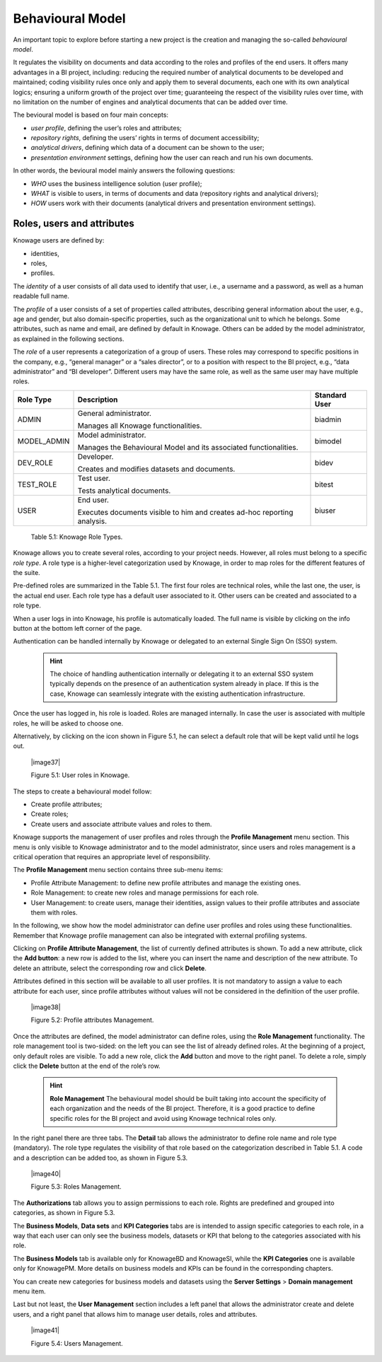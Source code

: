 Behavioural Model
====================

An important topic to explore before starting a new project is the creation and managing the so-called *behavioural model*.

It regulates the visibility on documents and data according to the roles and profiles of the end users. It offers many advantages in a BI project, including: reducing the required number of analytical documents to be developed and maintained; coding visibility rules once only and apply them to several documents, each one with its own analytical logics; ensuring a uniform growth of the project over time; guaranteeing the respect of the visibility rules over time, with no limitation on the number of engines and analytical documents that can be added over time.

The bevioural model is based on four main concepts:

-  *user profile*, defining the user’s roles and attributes;
-  *repository rights*, defining the users’ rights in terms of document accessibility;
-  *analytical drivers*, defining which data of a document can be shown to the user;
-  *presentation environment* settings, defining how the user can reach and run his own documents.

In other words, the bevioural model mainly answers the following
questions:

-  *WHO* uses the business intelligence solution (user profile);
-  *WHAT* is visible to users, in terms of documents and data (repository rights and analytical drivers);
-  *HOW* users work with their documents (analytical drivers and presentation environment settings).

Roles, users and attributes
-------------------------------

Knowage users are defined by:

-  identities,
-  roles,
-  profiles.

The *identity* of a user consists of all data used to identify that user, i.e., a username and a password, as well as a human readable full name.

The *profile* of a user consists of a set of properties called attributes, describing general information about the user, e.g., age and gender, but also domain-specific properties, such as the organizational unit to which he belongs. Some attributes, such as name and email, are defined by default in Knowage. Others can be added by the model administrator, as explained in the following sections.

The *role* of a user represents a categorization of a group of users. These roles may correspond to specific positions in the company, e.g., “general manager” or a “sales director”, or to a position with respect to the BI project, e.g., “data administrator” and “BI developer”. Different users may have the same role, as well as the same user may have multiple roles.

+-----------------------+-----------------------+-----------------------+
|    Role Type          | Description           | Standard User         |
+=======================+=======================+=======================+
|    ADMIN              | General               | biadmin               |
|                       | administrator.        |                       |
|                       |                       |                       |
|                       | Manages all Knowage   |                       |
|                       | functionalities.      |                       |
+-----------------------+-----------------------+-----------------------+
|    MODEL_ADMIN        | Model administrator.  | bimodel               |
|                       |                       |                       |
|                       | Manages the           |                       |
|                       | Behavioural Model and |                       |
|                       | its associated        |                       |
|                       | functionalities.      |                       |
+-----------------------+-----------------------+-----------------------+
|    DEV_ROLE           | Developer.            | bidev                 |
|                       |                       |                       |
|                       | Creates and modifies  |                       |
|                       | datasets and          |                       |
|                       | documents.            |                       |
+-----------------------+-----------------------+-----------------------+
|    TEST_ROLE          | Test user.            | bitest                |
|                       |                       |                       |
|                       | Tests analytical      |                       |
|                       | documents.            |                       |
+-----------------------+-----------------------+-----------------------+
|    USER               | End user.             | biuser                |
|                       |                       |                       |
|                       | Executes documents    |                       |
|                       | visible to him and    |                       |
|                       | creates ad-hoc        |                       |
|                       | reporting analysis.   |                       |
+-----------------------+-----------------------+-----------------------+

   Table 5.1: Knowage Role Types.

Knowage allows you to create several roles, according to your project needs. However, all roles must belong to a specific *role type*. A role type is a higher-level categorization used by Knowage, in order to map roles for the different features of the suite.

Pre-defined roles are summarized in the Table 5.1. The first four roles are technical roles, while the last one, the user, is the actual end user. Each role type has a default user associated to it. Other users can be created and associated to a role type.

When a user logs in into Knowage, his profile is automatically loaded. The full name is visible by clicking on the info button at the bottom left corner of the page.

Authentication can be handled internally by Knowage or delegated to an external Single Sign On (SSO) system.

   .. hint::
      The choice of handling authentication internally or delegating it to an external SSO system typically depends on the presence of an authentication system already in place. If this is the case, Knowage can seamlessly integrate with the existing authentication infrastructure.

Once the user has logged in, his role is loaded. Roles are managed
internally. In case the user is associated with multiple roles, he will
be asked to choose one.

Alternatively, by clicking on the icon shown in Figure 5.1, he can
select a default role that will be kept valid until he logs out.

   |image37|

   Figure 5.1: User roles in Knowage.

The steps to create a behavioural model follow:

-  Create profile attributes;
-  Create roles;
-  Create users and associate attribute values and roles to them.

Knowage supports the management of user profiles and roles through the **Profile Management** menu section. This menu is only visible to Knowage administrator and to the model administrator, since users and roles management is a critical operation that requires an appropriate level of responsibility.

The **Profile Management** menu section contains three sub-menu items:

-  Profile Attribute Management: to define new profile attributes and manage the existing ones.

-  Role Management: to create new roles and manage permissions for each role.

-  User Management: to create users, manage their identities, assign values to their profile attributes and associate them with roles.

In the following, we show how the model administrator can define user profiles and roles using these functionalities. Remember that Knowage profile management can also be integrated with external profiling systems.

Clicking on **Profile Attribute Management**, the list of currently defined attributes is shown. To add a new attribute, click the **Add button**: a new row is added to the list, where you can insert the name and description of the new attribute. To delete an attribute, select the corresponding row and click **Delete**.

Attributes defined in this section will be available to all user profiles. It is not mandatory to assign a value to each attribute for each user, since profile attributes without values will not be considered in the definition of the user profile.

   |image38|

   Figure 5.2: Profile attributes Management.

Once the attributes are defined, the model administrator can define roles, using the **Role Management** functionality. The role management tool is two-sided: on the left you can see the list of already defined roles. At the beginning of a project, only default roles are visible. To add a new role, click the **Add** button and move to the right panel. To delete a role, simply click the **Delete** button at the end of the role’s row.

   .. hint::
      **Role Management**
      The behavioural model should be built taking into account the specificity of each organization and the needs of the BI project.    Therefore, it is a good practice to define specific roles for the BI project and avoid using Knowage technical roles only.

In the right panel there are three tabs. The **Detail** tab allows the administrator to define role name and role type (mandatory). The role type regulates the visibility of that role based on the categorization described in Table 5.1. A code and a description can be added too, as shown in Figure 5.3.

   |image40|

   Figure 5.3: Roles Management.

The **Authorizations** tab allows you to assign permissions to each role. Rights are predefined and grouped into categories, as shown in Figure 5.3.

The **Business Models**, **Data sets** and **KPI Categories** tabs are is intended to assign specific categories to each role, in a way that each user can only see the business models, datasets or KPI that belong to the categories associated with his role.

The **Business Models** tab is available only for KnowageBD and KnowageSI, while the **KPI Categories** one is available only for KnowagePM. More details on business models and KPIs can be found in the corresponding chapters.

You can create new categories for business models and datasets using the **Server Settings** > **Domain management** menu item.

Last but not least, the **User Management** section includes a left panel that allows the administrator create and delete users, and a right panel that allows him to manage user details, roles and attributes.

   |image41|

   Figure 5.4: Users Management.
